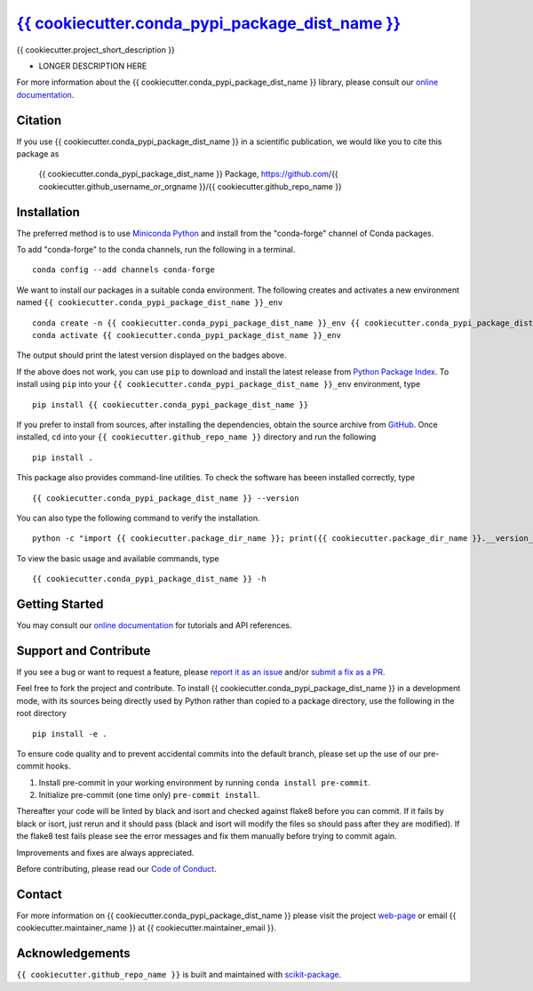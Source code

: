 |Icon| |title|_
===============

.. |title| replace:: {{ cookiecutter.conda_pypi_package_dist_name }}
.. _title: https://{{ cookiecutter.github_username_or_orgname }}.github.io/{{ cookiecutter.github_repo_name }}

.. |Icon| image:: https://avatars.githubusercontent.com/{{ cookiecutter.github_username_or_orgname }}
        :target: https://{{ cookiecutter.github_username_or_orgname }}.github.io/{{ cookiecutter.github_repo_name }}
        :height: 100px

|PyPI| |Forge| |PythonVersion| |PR|

|CI| |Codecov| |Black| |Tracking|

.. |Black| image:: https://img.shields.io/badge/code_style-black-black
        :target: https://github.com/psf/black

.. |CI| image:: https://github.com/{{ cookiecutter.github_username_or_orgname }}/{{ cookiecutter.github_repo_name }}/actions/workflows/matrix-and-codecov-on-merge-to-main.yml/badge.svg
        :target: https://github.com/{{ cookiecutter.github_username_or_orgname }}/{{ cookiecutter.github_repo_name }}/actions/workflows/matrix-and-codecov-on-merge-to-main.yml

.. |Codecov| image:: https://codecov.io/gh/{{ cookiecutter.github_username_or_orgname }}/{{ cookiecutter.github_repo_name }}/branch/main/graph/badge.svg
        :target: https://codecov.io/gh/{{ cookiecutter.github_username_or_orgname }}/{{ cookiecutter.github_repo_name }}

.. |Forge| image:: https://img.shields.io/conda/vn/conda-forge/{{ cookiecutter.conda_pypi_package_dist_name }}
        :target: https://anaconda.org/conda-forge/{{ cookiecutter.conda_pypi_package_dist_name }}

.. |PR| image:: https://img.shields.io/badge/PR-Welcome-29ab47ff
        :target: https://github.com/{{ cookiecutter.github_username_or_orgname }}/{{ cookiecutter.github_repo_name }}/pulls

.. |PyPI| image:: https://img.shields.io/pypi/v/{{ cookiecutter.conda_pypi_package_dist_name }}
        :target: https://pypi.org/project/{{ cookiecutter.conda_pypi_package_dist_name }}/

.. |PythonVersion| image:: https://img.shields.io/pypi/pyversions/{{ cookiecutter.conda_pypi_package_dist_name }}
        :target: https://pypi.org/project/{{ cookiecutter.conda_pypi_package_dist_name }}/

.. |Tracking| image:: https://img.shields.io/badge/issue_tracking-github-blue
        :target: https://github.com/{{ cookiecutter.github_username_or_orgname }}/{{ cookiecutter.github_repo_name }}/issues

{{ cookiecutter.project_short_description }}

* LONGER DESCRIPTION HERE

For more information about the {{ cookiecutter.conda_pypi_package_dist_name }} library, please consult our `online documentation <https://{{ cookiecutter.github_username_or_orgname }}.github.io/{{ cookiecutter.github_repo_name }}>`_.

Citation
--------

If you use {{ cookiecutter.conda_pypi_package_dist_name }} in a scientific publication, we would like you to cite this package as

        {{ cookiecutter.conda_pypi_package_dist_name }} Package, https://github.com/{{ cookiecutter.github_username_or_orgname }}/{{ cookiecutter.github_repo_name }}

Installation
------------

The preferred method is to use `Miniconda Python
<https://docs.conda.io/projects/miniconda/en/latest/miniconda-install.html>`_
and install from the "conda-forge" channel of Conda packages.

To add "conda-forge" to the conda channels, run the following in a terminal. ::

        conda config --add channels conda-forge

We want to install our packages in a suitable conda environment.
The following creates and activates a new environment named ``{{ cookiecutter.conda_pypi_package_dist_name }}_env`` ::

        conda create -n {{ cookiecutter.conda_pypi_package_dist_name }}_env {{ cookiecutter.conda_pypi_package_dist_name }}
        conda activate {{ cookiecutter.conda_pypi_package_dist_name }}_env

The output should print the latest version displayed on the badges above.

If the above does not work, you can use ``pip`` to download and install the latest release from
`Python Package Index <https://pypi.python.org>`_.
To install using ``pip`` into your ``{{ cookiecutter.conda_pypi_package_dist_name }}_env`` environment, type ::

        pip install {{ cookiecutter.conda_pypi_package_dist_name }}

If you prefer to install from sources, after installing the dependencies, obtain the source archive from
`GitHub <https://github.com/{{ cookiecutter.github_username_or_orgname }}/{{ cookiecutter.github_repo_name }}/>`_. Once installed, ``cd`` into your ``{{ cookiecutter.github_repo_name }}`` directory
and run the following ::

        pip install .

This package also provides command-line utilities. To check the software has beeen installed correctly, type ::

        {{ cookiecutter.conda_pypi_package_dist_name }} --version

You can also type the following command to verify the installation. ::

        python -c "import {{ cookiecutter.package_dir_name }}; print({{ cookiecutter.package_dir_name }}.__version__)"


To view the basic usage and available commands, type ::

        {{ cookiecutter.conda_pypi_package_dist_name }} -h

Getting Started
---------------

You may consult our `online documentation <https://{{ cookiecutter.github_username_or_orgname }}.github.io/{{ cookiecutter.github_repo_name }}>`_ for tutorials and API references.

Support and Contribute
----------------------

If you see a bug or want to request a feature, please `report it as an issue <https://github.com/{{ cookiecutter.github_username_or_orgname }}/{{ cookiecutter.github_repo_name }}/issues>`_ and/or `submit a fix as a PR <https://github.com/{{ cookiecutter.github_username_or_orgname }}/{{ cookiecutter.github_repo_name }}/pulls>`_.

Feel free to fork the project and contribute. To install {{ cookiecutter.conda_pypi_package_dist_name }}
in a development mode, with its sources being directly used by Python
rather than copied to a package directory, use the following in the root
directory ::

        pip install -e .

To ensure code quality and to prevent accidental commits into the default branch, please set up the use of our pre-commit
hooks.

1. Install pre-commit in your working environment by running ``conda install pre-commit``.

2. Initialize pre-commit (one time only) ``pre-commit install``.

Thereafter your code will be linted by black and isort and checked against flake8 before you can commit.
If it fails by black or isort, just rerun and it should pass (black and isort will modify the files so should
pass after they are modified). If the flake8 test fails please see the error messages and fix them manually before
trying to commit again.

Improvements and fixes are always appreciated.

Before contributing, please read our `Code of Conduct <https://github.com/{{ cookiecutter.github_username_or_orgname }}/{{ cookiecutter.github_repo_name }}/blob/main/CODE-OF-CONDUCT.rst>`_.

Contact
-------

For more information on {{ cookiecutter.conda_pypi_package_dist_name }} please visit the project `web-page <https://{{ cookiecutter.github_username_or_orgname }}.github.io/>`_ or email {{ cookiecutter.maintainer_name }} at {{ cookiecutter.maintainer_email }}.

Acknowledgements
----------------

``{{ cookiecutter.github_repo_name }}`` is built and maintained with `scikit-package <https://scikit-package.github.io/scikit-package/>`_.
